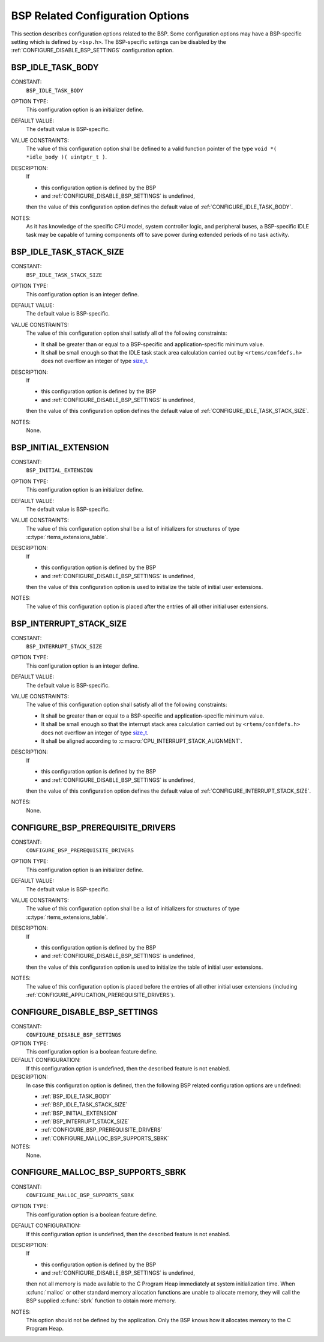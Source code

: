 .. SPDX-License-Identifier: CC-BY-SA-4.0

.. Copyright (C) 2020 embedded brains GmbH (http://www.embedded-brains.de)
.. Copyright (C) 1988, 2008 On-Line Applications Research Corporation (OAR)

.. Do not manually edit this file.  It is part of the RTEMS quality process
.. and was automatically generated.
..
.. If you find something that needs to be fixed or worded better please
.. post a report to an RTEMS mailing list or raise a bug report:
..
.. https://docs.rtems.org/branches/master/user/support/bugs.html
..
.. For information on updating and regenerating please refer to:
..
.. https://docs.rtems.org/branches/master/eng/req/howto.html

BSP Related Configuration Options
=================================

This section describes configuration options related to the BSP.  Some
configuration options may have a BSP-specific setting which is defined by
``<bsp.h>``.  The BSP-specific settings can be disabled by the
:ref:`CONFIGURE_DISABLE_BSP_SETTINGS` configuration option.

.. index:: BSP_IDLE_TASK_BODY

.. _BSP_IDLE_TASK_BODY:

BSP_IDLE_TASK_BODY
------------------

CONSTANT:
    ``BSP_IDLE_TASK_BODY``

OPTION TYPE:
    This configuration option is an initializer define.

DEFAULT VALUE:
    The default value is BSP-specific.

VALUE CONSTRAINTS:
    The value of this configuration option shall be defined to a valid function
    pointer of the type ``void *( *idle_body )( uintptr_t )``.

DESCRIPTION:
    If

    * this configuration option is defined by the BSP

    * and :ref:`CONFIGURE_DISABLE_BSP_SETTINGS` is undefined,

    then the value of this configuration option defines the default value of
    :ref:`CONFIGURE_IDLE_TASK_BODY`.

NOTES:
    As it has knowledge of the specific CPU model, system controller logic, and
    peripheral buses, a BSP-specific IDLE task may be capable of turning
    components off to save power during extended periods of no task activity.

.. index:: BSP_IDLE_TASK_STACK_SIZE

.. _BSP_IDLE_TASK_STACK_SIZE:

BSP_IDLE_TASK_STACK_SIZE
------------------------

CONSTANT:
    ``BSP_IDLE_TASK_STACK_SIZE``

OPTION TYPE:
    This configuration option is an integer define.

DEFAULT VALUE:
    The default value is BSP-specific.

VALUE CONSTRAINTS:
    The value of this configuration option shall satisfy all of the following
    constraints:

    * It shall be greater than or equal to a
      BSP-specific and application-specific minimum value.

    * It shall be small enough so that the IDLE
      task stack area calculation carried out by ``<rtems/confdefs.h>`` does not
      overflow an integer of type `size_t <https://en.cppreference.com/w/c/types/size_t>`_.

DESCRIPTION:
    If

    * this configuration option is defined by the BSP

    * and :ref:`CONFIGURE_DISABLE_BSP_SETTINGS` is undefined,

    then the value of this configuration option defines the default value of
    :ref:`CONFIGURE_IDLE_TASK_STACK_SIZE`.

NOTES:
    None.

.. index:: BSP_INITIAL_EXTENSION

.. _BSP_INITIAL_EXTENSION:

BSP_INITIAL_EXTENSION
---------------------

CONSTANT:
    ``BSP_INITIAL_EXTENSION``

OPTION TYPE:
    This configuration option is an initializer define.

DEFAULT VALUE:
    The default value is BSP-specific.

VALUE CONSTRAINTS:
    The value of this configuration option shall be a list of initializers for
    structures of type :c:type:`rtems_extensions_table`.

DESCRIPTION:
    If

    * this configuration option is defined by the BSP

    * and :ref:`CONFIGURE_DISABLE_BSP_SETTINGS` is undefined,

    then the value of this configuration option is used to initialize the table
    of initial user extensions.

NOTES:
    The value of this configuration option is placed after the entries of all
    other initial user extensions.

.. index:: BSP_INTERRUPT_STACK_SIZE

.. _BSP_INTERRUPT_STACK_SIZE:

BSP_INTERRUPT_STACK_SIZE
------------------------

CONSTANT:
    ``BSP_INTERRUPT_STACK_SIZE``

OPTION TYPE:
    This configuration option is an integer define.

DEFAULT VALUE:
    The default value is BSP-specific.

VALUE CONSTRAINTS:
    The value of this configuration option shall satisfy all of the following
    constraints:

    * It shall be greater than or equal to a
      BSP-specific and application-specific minimum value.

    * It shall be small enough so that the
      interrupt stack area calculation carried out by ``<rtems/confdefs.h>`` does
      not overflow an integer of type `size_t <https://en.cppreference.com/w/c/types/size_t>`_.

    * It shall be aligned according to
      :c:macro:`CPU_INTERRUPT_STACK_ALIGNMENT`.

DESCRIPTION:
    If

    * this configuration option is defined by the BSP

    * and :ref:`CONFIGURE_DISABLE_BSP_SETTINGS` is undefined,

    then the value of this configuration option defines the default value of
    :ref:`CONFIGURE_INTERRUPT_STACK_SIZE`.

NOTES:
    None.

.. index:: CONFIGURE_BSP_PREREQUISITE_DRIVERS

.. _CONFIGURE_BSP_PREREQUISITE_DRIVERS:

CONFIGURE_BSP_PREREQUISITE_DRIVERS
----------------------------------

CONSTANT:
    ``CONFIGURE_BSP_PREREQUISITE_DRIVERS``

OPTION TYPE:
    This configuration option is an initializer define.

DEFAULT VALUE:
    The default value is BSP-specific.

VALUE CONSTRAINTS:
    The value of this configuration option shall be a list of initializers for
    structures of type :c:type:`rtems_extensions_table`.

DESCRIPTION:
    If

    * this configuration option is defined by the BSP

    * and :ref:`CONFIGURE_DISABLE_BSP_SETTINGS` is undefined,

    then the value of this configuration option is used to initialize the table
    of initial user extensions.

NOTES:
    The value of this configuration option is placed before the entries of all
    other initial user extensions (including
    :ref:`CONFIGURE_APPLICATION_PREREQUISITE_DRIVERS`).

.. index:: CONFIGURE_DISABLE_BSP_SETTINGS

.. _CONFIGURE_DISABLE_BSP_SETTINGS:

CONFIGURE_DISABLE_BSP_SETTINGS
------------------------------

CONSTANT:
    ``CONFIGURE_DISABLE_BSP_SETTINGS``

OPTION TYPE:
    This configuration option is a boolean feature define.

DEFAULT CONFIGURATION:
    If this configuration option is undefined, then the described feature is not
    enabled.

DESCRIPTION:
    In case this configuration option is defined, then the following BSP related
    configuration options are undefined:

    * :ref:`BSP_IDLE_TASK_BODY`

    * :ref:`BSP_IDLE_TASK_STACK_SIZE`

    * :ref:`BSP_INITIAL_EXTENSION`

    * :ref:`BSP_INTERRUPT_STACK_SIZE`

    * :ref:`CONFIGURE_BSP_PREREQUISITE_DRIVERS`

    * :ref:`CONFIGURE_MALLOC_BSP_SUPPORTS_SBRK`

NOTES:
    None.

.. index:: CONFIGURE_MALLOC_BSP_SUPPORTS_SBRK

.. _CONFIGURE_MALLOC_BSP_SUPPORTS_SBRK:

CONFIGURE_MALLOC_BSP_SUPPORTS_SBRK
----------------------------------

CONSTANT:
    ``CONFIGURE_MALLOC_BSP_SUPPORTS_SBRK``

OPTION TYPE:
    This configuration option is a boolean feature define.

DEFAULT CONFIGURATION:
    If this configuration option is undefined, then the described feature is not
    enabled.

DESCRIPTION:
    If

    * this configuration option is defined by the BSP

    * and :ref:`CONFIGURE_DISABLE_BSP_SETTINGS` is undefined,

    then not all memory is made available to the C Program Heap immediately at
    system initialization time.  When :c:func:`malloc` or other standard
    memory allocation functions are unable to allocate memory, they will call the
    BSP supplied :c:func:`sbrk` function to obtain more memory.

NOTES:
    This option should not be defined by the application. Only the BSP knows how
    it allocates memory to the C Program Heap.

